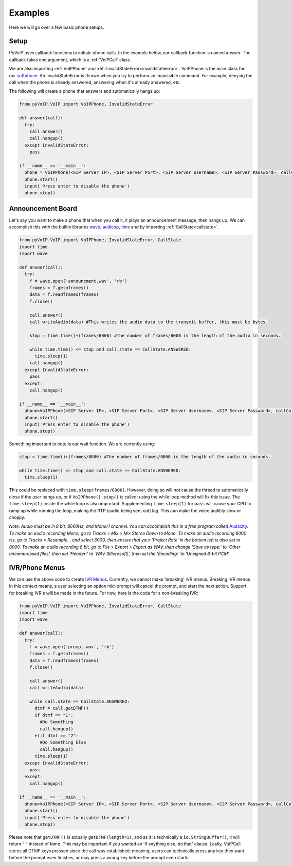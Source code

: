 Examples
########

Here we will go over a few basic phone setups.

Setup
*****

PyVoIP uses callback functions to initiate phone calls.  In the example below, our callback function is named answer.  The callback takes one argument, which is a :ref:`VoIPCall` class.

We are also importing :ref:`VoIPPhone` and :ref:`InvalidStateError<invalidstateerror>`.  VoIPPhone is the main class for our `softphone <https://en.wikipedia.org/wiki/Softphone>`_.  An InvalidStateError is thrown when you try to perform an impossible command.  For example, denying the call when the phone is already answered, answering when it's already answered, etc.

The following will create a phone that answers and automatically hangs up:

.. code-block:: python
   
  from pyVoIP.VoIP import VoIPPhone, InvalidStateError

  def answer(call):
    try:
      call.answer()
      call.hangup()
    except InvalidStateError:
      pass
  
  if __name__ == '__main__':
    phone = VoIPPhone(<SIP Server IP>, <SIP Server Port>, <SIP Server Username>, <SIP Server Password>, callCallback=answer, myIP=<Your computer's local IP>)
    phone.start()
    input('Press enter to disable the phone')
    phone.stop()
    
Announcement Board
******************

Let's say you want to make a phone that when you call it, it plays an announcement message, then hangs up.  We can accomplish this with the builtin libraries `wave <https://docs.python.org/3/library/wave.html>`_, `audioop <https://docs.python.org/3/library/audioop.html>`_, `time <https://docs.python.org/3/library/time.html>`_ and by importing :ref:`CallState<callstate>`.

.. code-block:: python

  from pyVoIP.VoIP import VoIPPhone, InvalidStateError, CallState
  import time
  import wave
  
  def answer(call):
    try:
      f = wave.open('announcment.wav', 'rb')
      frames = f.getnframes()
      data = f.readframes(frames)
      f.close()
      
      call.answer()
      call.writeAudio(data) #This writes the audio data to the transmit buffer, this must be bytes.
      
      stop = time.time()+(frames/8000) #The number of frames/8000 is the length of the audio in seconds.
      
      while time.time() <= stop and call.state == CallState.ANSWERED:
        time.sleep(1) 
      call.hangup()
    except InvalidStateError:
      pass
    except:
      call.hangup()
      
  if __name__ == '__main__':
    phone=VoIPPhone(<SIP Server IP>, <SIP Server Port>, <SIP Server Username>, <SIP Server Password>, callCallback=answer, myIP=<Your computers local IP>)
    phone.start()
    input('Press enter to disable the phone')
    phone.stop()

Something important to note is our wait function.  We are currently using:

.. code-block:: python

  stop = time.time()+(frames/8000) #The number of frames/8000 is the length of the audio in seconds.
      
  while time.time() <= stop and call.state == CallState.ANSWERED:
    time.sleep(1)

This could be replaced with ``time.sleep(frames/8000)``.  However, doing so will not cause the thread to automatically close if the user hangs up, or if ``VoIPPhone().stop()`` is called; using the while loop method will fix this issue.  The ``time.sleep(1)`` inside the while loop is also important.  Supplementing ``time.sleep(1)`` for ``pass`` will cause your CPU to ramp up while running the loop, making the RTP (audio being sent out) lag.  This can make the voice audibly slow or choppy.

*Note: Audio must be in 8 bit, 8000Hz, and Mono/1 channel.  You can accomplish this in a free program called* `Audacity <https://www.audacityteam.org/>`_.  *To make an audio recording Mono, go to Tracks > Mix > Mix Stereo Down to Mono.  To make an audio recording 8000 Hz, go to Tracks > Resample... and select 8000, then ensure that your 'Project Rate' in the bottom left is also set to 8000.  To make an audio recording 8 bit, go to File > Export > Export as WAV, then change 'Save as type:' to 'Other uncompressed files', then set 'Header:' to 'WAV (Microsoft)', then set the 'Encoding:' to 'Unsigned 8-bit PCM'*

IVR/Phone Menus
****************

We can use the above code to create `IVR Menus <https://en.wikipedia.org/wiki/Interactive_voice_response>`_.  Currently, we cannot make 'breaking' IVR menus.  Breaking IVR menus in this context means, a user selecting an option mid-prompt will cancel the prompt, and start the next action.  Support for breaking IVR's will be made in the future.  For now, here is the code for a non-breaking IVR:

.. code-block:: python

  from pyVoIP.VoIP import VoIPPhone, InvalidStateError, CallState
  import time
  import wave
  
  def answer(call):
    try:
      f = wave.open('prompt.wav', 'rb')
      frames = f.getnframes()
      data = f.readframes(frames)
      f.close()
      
      call.answer()
      call.writeAudio(data)
      
      while call.state == CallState.ANSWERED:
        dtmf = call.getDTMF()
        if dtmf == "1":
          #Do Something
          call.hangup()
        elif dtmf == "2":
          #Do Something Else
          call.hangup()
        time.sleep(1)
    except InvalidStateError:
      pass
    except:
      call.hangup()
      
  if __name__ == '__main__':
    phone=VoIPPhone(<SIP Server IP>, <SIP Server Port>, <SIP Server Username>, <SIP Server Password>, callCallback=answer, myIP=<Your computers local IP>)
    phone.start()
    input('Press enter to disable the phone')
    phone.stop()

Please note that ``getDTMF()`` is actually ``getDTMF(length=1)``, and as it is technically a ``io.StringBuffer()``, it will return ``''`` instead of ``None``.  This may be important if you wanted an 'if anything else, do that' clause.  Lastly, VoIPCall stores all DTMF keys pressed since the call was established; meaning, users can technically press any key they want before the prompt even finishes, or may press a wrong key before the prompt even starts.

